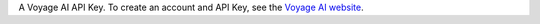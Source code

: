 A Voyage AI API Key. To create an account and API Key, see 
the `Voyage AI website <https://dashboard.voyageai.com/organization/api-keys>`__.
